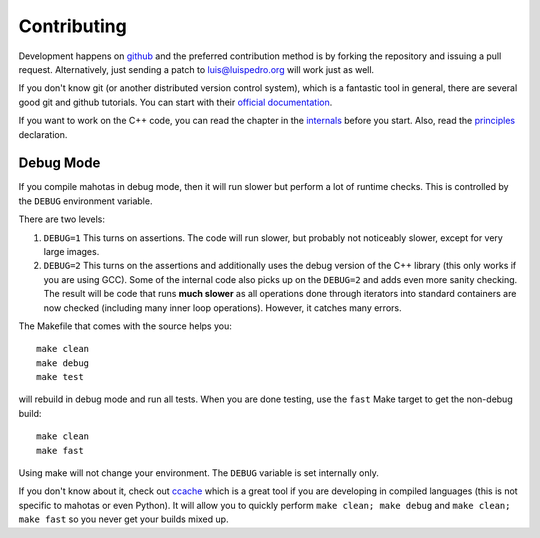 ============
Contributing
============

Development happens on `github <https://github.com/luispedro/mahotas>`__ and
the preferred contribution method is by forking the repository and issuing a
pull request. Alternatively, just sending a patch to luis@luispedro.org will
work just as well.

If you don't know git (or another distributed version control system), which is
a fantastic tool in general, there are several good git and github tutorials.
You can start with their `official documentation <https://help.github.com/>`__.

If you want to work on the C++ code, you can read the chapter in the `internals
<internals.html>`__ before you start. Also, read the `principles
<principles.html>`__ declaration.

Debug Mode
----------

If you compile mahotas in debug mode, then it will run slower but perform a lot
of runtime checks. This is controlled by the ``DEBUG`` environment variable.

There are two levels:

1.  ``DEBUG=1`` This turns on assertions. The code will run slower, but
    probably not noticeably slower, except for very large images.
2.  ``DEBUG=2`` This turns on the assertions and additionally uses the debug
    version of the C++ library (this only works if you are using GCC). Some of
    the internal code also picks up on the ``DEBUG=2`` and adds even more
    sanity checking. The result will be code that runs **much slower** as all
    operations done through iterators into standard containers are now checked
    (including many inner loop operations). However, it catches many errors.

The Makefile that comes with the source helps you::

    make clean
    make debug
    make test

will rebuild in debug mode and run all tests. When you are done testing, use
the ``fast`` Make target to get the non-debug build::

    make clean
    make fast

Using make will not change your environment. The ``DEBUG`` variable is set
internally only.

If you don't know about it, check out `ccache <https://ccache.samba.org/>`__
which is a great tool if you are developing in compiled languages (this is not
specific to mahotas or even Python). It will allow you to quickly perform
``make clean; make debug`` and ``make clean; make fast`` so you never get your
builds mixed up.

